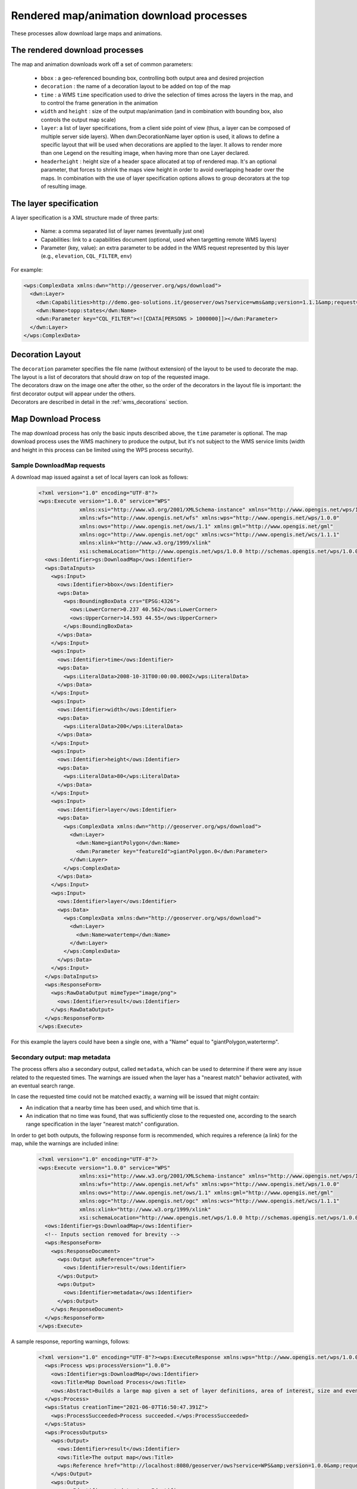 .. _community_wpsrendereddownload:

Rendered map/animation download processes
=========================================

These processes allow download large maps and animations.

The rendered download processes
-------------------------------

The map and animation downloads work off a set of common parameters:

 * ``bbox`` : a geo-referenced bounding box, controlling both output area and desired projection
 * ``decoration`` : the name of a decoration layout to be added on top of the map
 * ``time`` : a WMS ``time`` specification used to drive the selection of times across the layers in the map, and to control the frame generation in the animation
 * ``width`` and ``height`` : size of the output map/animation (and in combination with bounding box, also controls the output map scale)
 * ``layer``: a list of layer specifications, from a client side point of view (thus, a layer can be composed of multiple server side layers). When dwn:DecorationName layer option is used, it allows to define a specific layout that will be used when decorations are applied to the layer. It allows to render more than one Legend on the resulting image, when having more than one Layer declared.
 * ``headerheight`` : height size of a header space allocated at top of rendered map. It's an optional parameter, that forces to shrink the maps view height in order to avoid overlapping header over the maps. In combination with the use of layer specification options allows to group decorators at the top of resulting image.

The layer specification
-----------------------

A layer specification is a XML structure made of three parts:

 * Name: a comma separated list of layer names (eventually just one)
 * Capabilities: link to a capabilities document (optional, used when targetting remote WMS layers)
 * Parameter (key, value): an extra parameter to be added in the WMS request represented by this layer (e.g., ``elevation``, ``CQL_FILTER``, ``env``)

For example:

.. code-block:: xml

    <wps:ComplexData xmlns:dwn="http://geoserver.org/wps/download">
      <dwn:Layer>
        <dwn:Capabilities>http://demo.geo-solutions.it/geoserver/ows?service=wms&amp;version=1.1.1&amp;request=GetCapabilities</dwn:Name>
        <dwn:Name>topp:states</dwn:Name>
        <dwn:Parameter key="CQL_FILTER"><![CDATA[PERSONS > 1000000]]></dwn:Parameter>
      </dwn:Layer>
    </wps:ComplexData>

Decoration Layout
-----------------

| The ``decoration`` parameter specifies the file name (without extension) of the layout to be used to decorate the map.
| The layout is a list of decorators that should draw on top of the requested image.
| The decorators draw on the image one after the other, so the order of the decorators in the layout file is important: the first decorator output will appear under the others.
| Decorators are described in detail in the :ref:`wms_decorations` section.

Map Download Process
--------------------

The map download process has only the basic inputs described above, the ``time`` parameter is optional.
The map download process uses the WMS machinery to produce the output, but it's not subject to the WMS service
limits (width and height in this process can be limited using the WPS process security).

Sample DownloadMap requests
++++++++++++++++++++++++++++

A download map issued against a set of local layers can look as follows:

 .. code-block:: xml

    <?xml version="1.0" encoding="UTF-8"?>
    <wps:Execute version="1.0.0" service="WPS"
                 xmlns:xsi="http://www.w3.org/2001/XMLSchema-instance" xmlns="http://www.opengis.net/wps/1.0.0"
                 xmlns:wfs="http://www.opengis.net/wfs" xmlns:wps="http://www.opengis.net/wps/1.0.0"
                 xmlns:ows="http://www.opengis.net/ows/1.1" xmlns:gml="http://www.opengis.net/gml"
                 xmlns:ogc="http://www.opengis.net/ogc" xmlns:wcs="http://www.opengis.net/wcs/1.1.1"
                 xmlns:xlink="http://www.w3.org/1999/xlink"
                 xsi:schemaLocation="http://www.opengis.net/wps/1.0.0 http://schemas.opengis.net/wps/1.0.0/wpsAll.xsd">
      <ows:Identifier>gs:DownloadMap</ows:Identifier>
      <wps:DataInputs>
        <wps:Input>
          <ows:Identifier>bbox</ows:Identifier>
          <wps:Data>
            <wps:BoundingBoxData crs="EPSG:4326">
              <ows:LowerCorner>0.237 40.562</ows:LowerCorner>
              <ows:UpperCorner>14.593 44.55</ows:UpperCorner>
            </wps:BoundingBoxData>
          </wps:Data>
        </wps:Input>
        <wps:Input>
          <ows:Identifier>time</ows:Identifier>
          <wps:Data>
            <wps:LiteralData>2008-10-31T00:00:00.000Z</wps:LiteralData>
          </wps:Data>
        </wps:Input>
        <wps:Input>
          <ows:Identifier>width</ows:Identifier>
          <wps:Data>
            <wps:LiteralData>200</wps:LiteralData>
          </wps:Data>
        </wps:Input>
        <wps:Input>
          <ows:Identifier>height</ows:Identifier>
          <wps:Data>
            <wps:LiteralData>80</wps:LiteralData>
          </wps:Data>
        </wps:Input>
        <wps:Input>
          <ows:Identifier>layer</ows:Identifier>
          <wps:Data>
            <wps:ComplexData xmlns:dwn="http://geoserver.org/wps/download">
              <dwn:Layer>
                <dwn:Name>giantPolygon</dwn:Name>
                <dwn:Parameter key="featureId">giantPolygon.0</dwn:Parameter>
              </dwn:Layer>
            </wps:ComplexData>
          </wps:Data>
        </wps:Input>
        <wps:Input>
          <ows:Identifier>layer</ows:Identifier>
          <wps:Data>
            <wps:ComplexData xmlns:dwn="http://geoserver.org/wps/download">
              <dwn:Layer>
                <dwn:Name>watertemp</dwn:Name>
              </dwn:Layer>
            </wps:ComplexData>
          </wps:Data>
        </wps:Input>
      </wps:DataInputs>
      <wps:ResponseForm>
        <wps:RawDataOutput mimeType="image/png">
          <ows:Identifier>result</ows:Identifier>
        </wps:RawDataOutput>
      </wps:ResponseForm>
    </wps:Execute>

For this example the layers could have been a single one, with a "Name" equal to "giantPolygon,watertermp".

Secondary output: map metadata
++++++++++++++++++++++++++++++

The process offers also a secondary output, called ``metadata``, which can be used to determine
if there were any issue related to the requested times. The warnings are issued when the layer
has a "nearest match" behavior activated, with an eventual search range.

In case the requested time could not be matched exactly, a warning will be issued that might contain:

- An indication that a nearby time has been used, and which time that is.
- An indication that no time was found, that was sufficiently close to the requested one, according
  to the search range specification in the layer "nearest match" configuration.

In order to get both outputs, the following response form is recommended, which requires
a reference (a link) for the map, while the warnings are included inline:

 .. code-block:: xml


    <?xml version="1.0" encoding="UTF-8"?>
    <wps:Execute version="1.0.0" service="WPS"
                 xmlns:xsi="http://www.w3.org/2001/XMLSchema-instance" xmlns="http://www.opengis.net/wps/1.0.0"
                 xmlns:wfs="http://www.opengis.net/wfs" xmlns:wps="http://www.opengis.net/wps/1.0.0"
                 xmlns:ows="http://www.opengis.net/ows/1.1" xmlns:gml="http://www.opengis.net/gml"
                 xmlns:ogc="http://www.opengis.net/ogc" xmlns:wcs="http://www.opengis.net/wcs/1.1.1"
                 xmlns:xlink="http://www.w3.org/1999/xlink"
                 xsi:schemaLocation="http://www.opengis.net/wps/1.0.0 http://schemas.opengis.net/wps/1.0.0/wpsAll.xsd">
      <ows:Identifier>gs:DownloadMap</ows:Identifier>
      <!-- Inputs section removed for brevity -->
      <wps:ResponseForm>
        <wps:ResponseDocument>
          <wps:Output asReference="true">
            <ows:Identifier>result</ows:Identifier>
          </wps:Output>
          <wps:Output>
            <ows:Identifier>metadata</ows:Identifier>
          </wps:Output>
        </wps:ResponseDocument>
      </wps:ResponseForm>
    </wps:Execute>

A sample response, reporting warnings, follows:

 .. code-block:: xml


    <?xml version="1.0" encoding="UTF-8"?><wps:ExecuteResponse xmlns:wps="http://www.opengis.net/wps/1.0.0" xmlns:ows="http://www.opengis.net/ows/1.1" xmlns:xlink="http://www.w3.org/1999/xlink" xmlns:xs="http://www.w3.org/2001/XMLSchema" service="WPS" serviceInstance="http://localhost:8080/geoserver/ows?" version="1.0.0" xml:lang="en">
      <wps:Process wps:processVersion="1.0.0">
        <ows:Identifier>gs:DownloadMap</ows:Identifier>
        <ows:Title>Map Download Process</ows:Title>
        <ows:Abstract>Builds a large map given a set of layer definitions, area of interest, size and eventual target time.</ows:Abstract>
      </wps:Process>
      <wps:Status creationTime="2021-06-07T16:50:47.391Z">
        <wps:ProcessSucceeded>Process succeeded.</wps:ProcessSucceeded>
      </wps:Status>
      <wps:ProcessOutputs>
        <wps:Output>
          <ows:Identifier>result</ows:Identifier>
          <ows:Title>The output map</ows:Title>
          <wps:Reference href="http://localhost:8080/geoserver/ows?service=WPS&amp;version=1.0.0&amp;request=GetExecutionResult&amp;executionId=5db686ed-8591-4756-8651-4bd26281bf37&amp;outputId=result.png&amp;mimetype=image%2Fpng" mimeType="image/png"/>
        </wps:Output>
        <wps:Output>
          <ows:Identifier>metadata</ows:Identifier>
          <ows:Title>map metadata, including dimension match warnings</ows:Title>
          <wps:Data>
            <wps:ComplexData mimeType="text/xml">
              <DownloadMetadata>
                <Warnings>
                  <DimensionWarning>
                    <LayerName>sf:bmtime</LayerName>
                    <DimensionName>time</DimensionName>
                    <Value class="Date">2004-02-01T00:00:00.000Z</Value>
                    <WarningType>Nearest</WarningType>
                  </DimensionWarning>
                </Warnings>
                <WarningsFound>true</WarningsFound>
              </DownloadMetadata>
            </wps:ComplexData>
          </wps:Data>
        </wps:Output>
      </wps:ProcessOutputs>
    </wps:ExecuteResponse>

Animation Download Process
--------------------------

The download animation has all the basic parameters with the following variants/additions:

* time: The time parameter is required and can be provided either as range with periodicity, ``start/stop/period``, or
  as a comma separated list of times,``t1,t2,...,tn`` 
* fps: Frame per seconds (defaults to one)

Sample DownloadAnimation request
++++++++++++++++++++++++++++++++

A sample animation request can look as follows:

 .. code-block:: xml

    <?xml version="1.0" encoding="UTF-8"?>
    <wps:Execute version="1.0.0" service="WPS"
                 xmlns:xsi="http://www.w3.org/2001/XMLSchema-instance" xmlns="http://www.opengis.net/wps/1.0.0"
                 xmlns:wfs="http://www.opengis.net/wfs" xmlns:wps="http://www.opengis.net/wps/1.0.0"
                 xmlns:ows="http://www.opengis.net/ows/1.1" xmlns:gml="http://www.opengis.net/gml"
                 xmlns:ogc="http://www.opengis.net/ogc" xmlns:wcs="http://www.opengis.net/wcs/1.1.1"
                 xmlns:xlink="http://www.w3.org/1999/xlink"
                 xsi:schemaLocation="http://www.opengis.net/wps/1.0.0 http://schemas.opengis.net/wps/1.0.0/wpsAll.xsd">
      <ows:Identifier>gs:DownloadAnimation</ows:Identifier>
      <wps:DataInputs>
        <wps:Input>
          <ows:Identifier>bbox</ows:Identifier>
          <wps:Data>
            <wps:BoundingBoxData crs="EPSG:4326">
              <ows:LowerCorner>-180 -90</ows:LowerCorner>
              <ows:UpperCorner>180 90</ows:UpperCorner>
            </wps:BoundingBoxData>
          </wps:Data>
        </wps:Input>
        <wps:Input>
          <ows:Identifier>decoration</ows:Identifier>
          <wps:Data>
            <wps:LiteralData>formattedTimestamper</wps:LiteralData>
          </wps:Data>
        </wps:Input>
        <wps:Input>
          <ows:Identifier>time</ows:Identifier>
          <wps:Data>
            <wps:LiteralData>2004-02-01,2004-03-01,2004-04-01,2004-05-01</wps:LiteralData>
          </wps:Data>
        </wps:Input>
        <wps:Input>
          <ows:Identifier>width</ows:Identifier>
          <wps:Data>
            <wps:LiteralData>271</wps:LiteralData>
          </wps:Data>
        </wps:Input>
        <wps:Input>
          <ows:Identifier>height</ows:Identifier>
          <wps:Data>
            <wps:LiteralData>136</wps:LiteralData>
          </wps:Data>
        </wps:Input>
        <wps:Input>
          <ows:Identifier>fps</ows:Identifier>
          <wps:Data>
            <wps:LiteralData>0.5</wps:LiteralData>
          </wps:Data>
        </wps:Input>
        <wps:Input>
          <ows:Identifier>layer</ows:Identifier>
          <wps:Data>
            <wps:ComplexData xmlns:dwn="http://geoserver.org/wps/download">
              <dwn:Layer>
                <dwn:Name>sf:bmtime</dwn:Name>
              </dwn:Layer>
            </wps:ComplexData>
          </wps:Data>
        </wps:Input>
      </wps:DataInputs>
      <wps:ResponseForm>
        <wps:RawDataOutput mimeType="video/mp4">
          <ows:Identifier>result</ows:Identifier>
        </wps:RawDataOutput>
      </wps:ResponseForm>
    </wps:Execute>

The ``formattedTimestamper`` decoration ensures the frame time is included in the output animation, and looks as follows:

 .. code-block:: xml

    <layout>
      <decoration type="text" affinity="bottom,right" offset="6,6" size="auto">
        <option name="message"><![CDATA[
    <#setting datetime_format="yyyy-MM-dd'T'HH:mm:ss.SSSX">
    <#setting locale="en_US">
    <#if time??>
    ${time?datetime?string["dd-MM-yyyy"]}
    </#if>]]></option>
        <option name="font-family" value="Bitstream Vera Sans"/>
        <option name="font-size" value="12"/>
        <option name="halo-radius" value="2"/>
      </decoration>
    </layout>


Secondary output: animation metadata
++++++++++++++++++++++++++++++++++++

The process offers also a secondary output, called ``metadata``, which can be used to determine
if there were any issue related to the requested times. The warnings are issued when the layer
has a "nearest match" behavior activated, with an eventual search range.

In case the requested time could not be matched exactly, a warning will be issued that might contain:

- An indication that a nearby time has been used, and which time that is.
- An indication that no time was found, that was sufficiently close to the requested one, according
  to the search range specification in the layer "nearest match" configuration.

In order to get both outputs, the following response form is recommended, which requires
a reference (a link) for the animation, while the warnings are included inline:

 .. code-block:: xml


    <?xml version="1.0" encoding="UTF-8"?>
    <wps:Execute version="1.0.0" service="WPS"
                 xmlns:xsi="http://www.w3.org/2001/XMLSchema-instance" xmlns="http://www.opengis.net/wps/1.0.0"
                 xmlns:wfs="http://www.opengis.net/wfs" xmlns:wps="http://www.opengis.net/wps/1.0.0"
                 xmlns:ows="http://www.opengis.net/ows/1.1" xmlns:gml="http://www.opengis.net/gml"
                 xmlns:ogc="http://www.opengis.net/ogc" xmlns:wcs="http://www.opengis.net/wcs/1.1.1"
                 xmlns:xlink="http://www.w3.org/1999/xlink"
                 xsi:schemaLocation="http://www.opengis.net/wps/1.0.0 http://schemas.opengis.net/wps/1.0.0/wpsAll.xsd">
      <ows:Identifier>gs:DownloadAnimation</ows:Identifier>
      <!-- Inputs section removed for brevity -->
      <wps:ResponseForm>
        <wps:ResponseDocument>
          <wps:Output asReference="true">
            <ows:Identifier>result</ows:Identifier>
          </wps:Output>
          <wps:Output>
            <ows:Identifier>metadata</ows:Identifier>
          </wps:Output>
        </wps:ResponseDocument>
      </wps:ResponseForm>
    </wps:Execute>

A sample response, reporting warnings and the frame count where they happened, follows:

 .. code-block:: xml


    <?xml version="1.0" encoding="UTF-8"?><wps:ExecuteResponse xmlns:wps="http://www.opengis.net/wps/1.0.0" xmlns:ows="http://www.opengis.net/ows/1.1" xmlns:xlink="http://www.w3.org/1999/xlink" xmlns:xs="http://www.w3.org/2001/XMLSchema" service="WPS" serviceInstance="http://localhost:8080/geoserver/ows?" version="1.0.0" xml:lang="en">
      <wps:Process wps:processVersion="1.0.0">
        <ows:Identifier>gs:DownloadAnimation</ows:Identifier>
        <ows:Title>Animation Download Process</ows:Title>
        <ows:Abstract>Builds an animation given a set of layer definitions, area of interest, size and a series of times for animation frames.</ows:Abstract>
      </wps:Process>
      <wps:Status creationTime="2021-06-07T16:50:47.391Z">
        <wps:ProcessSucceeded>Process succeeded.</wps:ProcessSucceeded>
      </wps:Status>
      <wps:ProcessOutputs>
        <wps:Output>
          <ows:Identifier>result</ows:Identifier>
          <ows:Title>The animation</ows:Title>
          <wps:Reference href="http://localhost:8080/geoserver/ows?service=WPS&amp;version=1.0.0&amp;request=GetExecutionResult&amp;executionId=b98eded5-8122-442b-a6c7-87a872779153&amp;outputId=result.mp4&amp;mimetype=video%2Fmp4" mimeType="video/mp4"/>
        </wps:Output>
        <wps:Output>
          <ows:Identifier>metadata</ows:Identifier>
          <ows:Title>Animation metadata, including dimension match warnings</ows:Title>
          <wps:Data>
            <wps:ComplexData mimeType="text/xml">
              <AnimationMetadata>
                <Warnings>
                  <FrameWarning>
                    <LayerName>sf:bmtime</LayerName>
                    <DimensionName>time</DimensionName>
                    <Value class="Date">2004-02-01T00:00:00.000Z</Value>
                    <WarningType>Nearest</WarningType>
                    <Frame>0</Frame>
                  </FrameWarning>
                  <FrameWarning>
                    <LayerName>sf:bmtime</LayerName>
                    <DimensionName>time</DimensionName>
                    <WarningType>FailedNearest</WarningType>
                    <Frame>1</Frame>
                  </FrameWarning>
                  <FrameWarning>
                    <LayerName>sf:bmtime</LayerName>
                    <DimensionName>time</DimensionName>
                    <Value class="Date">2004-04-01T00:00:00.000Z</Value>
                    <WarningType>Nearest</WarningType>
                    <Frame>2</Frame>
                  </FrameWarning>
                  <FrameWarning>
                    <LayerName>sf:bmtime</LayerName>
                    <DimensionName>time</DimensionName>
                    <Value class="Date">2004-05-01T00:00:00.000Z</Value>
                    <WarningType>Nearest</WarningType>
                    <Frame>3</Frame>
                  </FrameWarning>
                </Warnings>
                <WarningsFound>true</WarningsFound>
              </AnimationMetadata>
            </wps:ComplexData>
          </wps:Data>
        </wps:Output>
      </wps:ProcessOutputs>
    </wps:ExecuteResponse>

In the above output, frames 0, 2 and 3 were nearest matched to an available time, being specified
in the ``Value`` field, while the time requested for frame number 1 was too far away from any
available time, resulting in a ``NearestFail``. The frame is still present in the animation, but
will likely be blank.
In case multiple time based layers are requested in the animation, there might be multiple warnings
for each frame.
